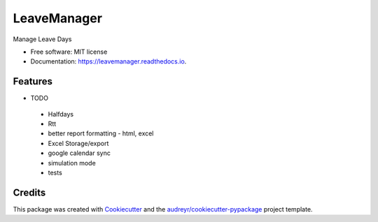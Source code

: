 ============
LeaveManager
============


.. image:: https://img.shields.io/pypi/v/leavemanager.svg
        :target: https://pypi.python.org/pypi/leavemanager

.. image:: https://img.shields.io/travis/kiki407/leavemanager.svg
        :target: https://travis-ci.org/kiki407/leavemanager

.. image:: https://readthedocs.org/projects/leavemanager/badge/?version=latest
        :target: https://leavemanager.readthedocs.io/en/latest/?badge=latest
        :alt: Documentation Status


.. image:: https://pyup.io/repos/github/kiki407/leavemanager/shield.svg
     :target: https://pyup.io/repos/github/kiki407/leavemanager/
     :alt: Updates



Manage Leave Days


* Free software: MIT license
* Documentation: https://leavemanager.readthedocs.io.


Features
--------

* TODO
 * Halfdays
 * Rtt
 * better report formatting - html, excel
 * Excel Storage/export
 * google calendar sync
 * simulation mode
 * tests

Credits
-------

This package was created with Cookiecutter_ and the `audreyr/cookiecutter-pypackage`_ project template.

.. _Cookiecutter: https://github.com/audreyr/cookiecutter
.. _`audreyr/cookiecutter-pypackage`: https://github.com/audreyr/cookiecutter-pypackage
